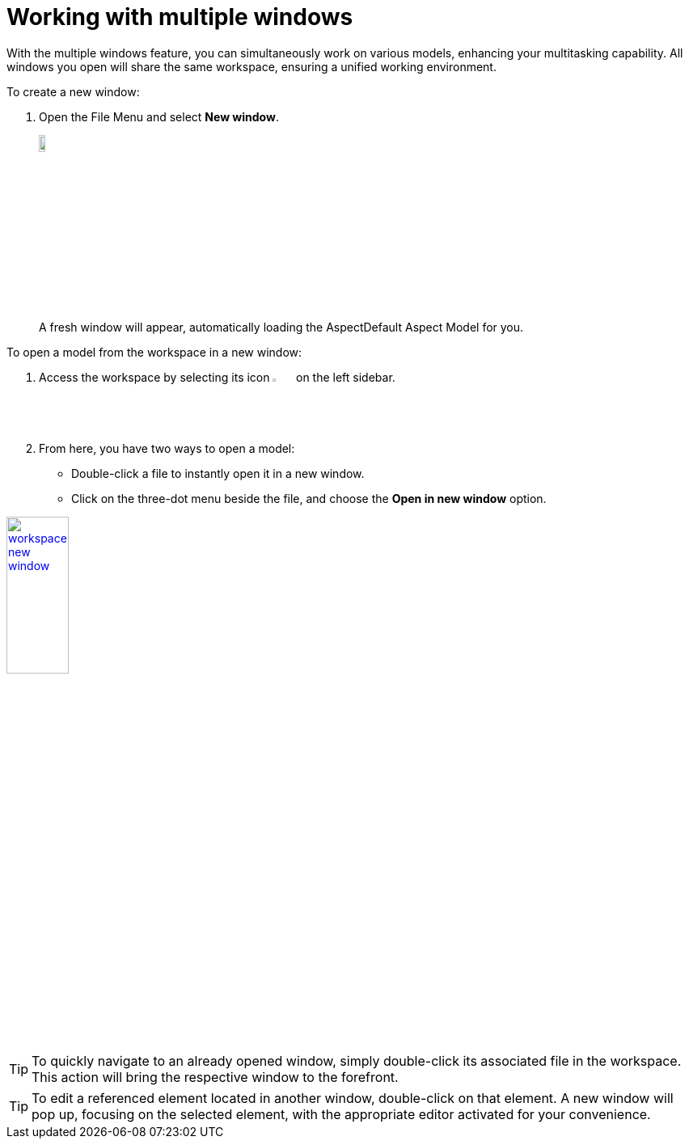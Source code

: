 [[new-window]]
= Working with multiple windows

With the multiple windows feature, you can simultaneously work on various models, enhancing your multitasking capability. All windows you open will share the same workspace, ensuring a unified working environment.

To create a new window:

. Open the File Menu and select *New window*.
+
image:multi-windows/new-window.png[width=10%, link=self]
+
A fresh window will appear, automatically loading the AspectDefault Aspect Model for you.

To open a model from the workspace in a new window:

. Access the workspace by selecting its icon image:elements/workspace.png[width=3%] on the left sidebar. 
. From here, you have two ways to open a model:
* Double-click a file to instantly open it in a new window.
* Click on the three-dot menu beside the file, and choose the *Open in new window* option.

image:multi-windows/workspace-new-window.png[width=30%, link=self]

TIP: To quickly navigate to an already opened window, simply double-click its associated file in the workspace. This action will bring the respective window to the forefront.

TIP: To edit a referenced element located in another window, double-click on that element. A new window will pop up, focusing on the selected element, with the appropriate editor activated for your convenience.
